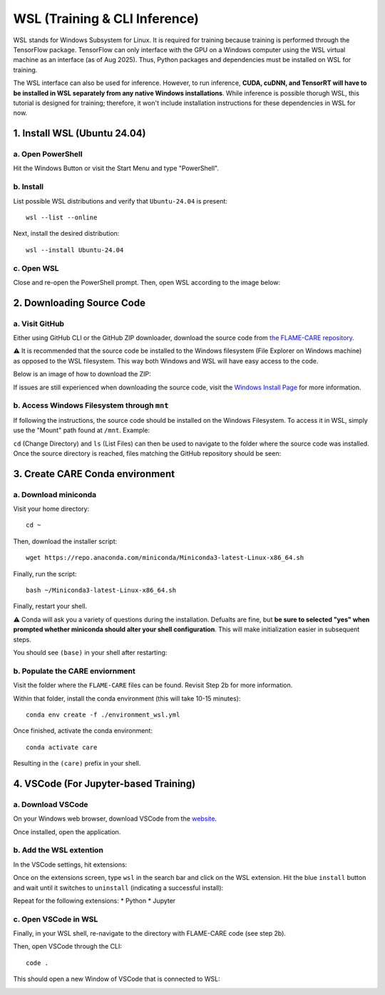 ==============================
WSL (Training & CLI Inference)
==============================

WSL stands for Windows Subsystem for Linux. It is required for training because training is performed through
the TensorFlow package. TensorFlow can only interface with the GPU on a Windows computer using the WSL virtual machine 
as an interface (as of Aug 2025). Thus, Python packages and dependencies must be installed on WSL for training.

The WSL interface can also be used for inference. However, to run inference, **CUDA, cuDNN, and TensorRT will have to be
installed in WSL separately from any native Windows installations**. While inference is possible thorugh WSL, this tutorial 
is designed for training; therefore, it won't include installation instructions for these dependencies in WSL for now.

1. Install WSL (Ubuntu 24.04)
^^^^^^^^^^^^^^

a. Open PowerShell
~~~~~~~~~~

Hit the Windows Button or visit the Start Menu and type "PowerShell".

b. Install
~~~~~~~~~~

List possible WSL distributions and verify that ``Ubuntu-24.04`` is present:

::

    wsl --list --online

Next, install the desired distribution:

::

    wsl --install Ubuntu-24.04

c. Open WSL
~~~~~~~

Close and re-open the PowerShell prompt. Then, open WSL according to the image below:

.. image:: ../../images/install/wsl/open_ubuntu.png
    :alt: Image showing dropdown to open a new shell in PowerShell with Ubuntu-24.04 boxed.


2. Downloading Source Code
^^^^^^^^^^^^^^

a. Visit GitHub
~~~~~~~~~~~

Either using GitHub CLI or the GitHub ZIP downloader, download the source code from 
`the FLAME-CARE repository <https://github.com/AlexSath/FLAME-CARE>`_.

⚠️ It is recommended that the source code be installed to the Windows filesystem (File Explorer on Windows machine) as
opposed to the WSL filesystem. This way both Windows and WSL will have easy access to the code.

Below is an image of how to download the ZIP:

.. image:: ../../images/install/git_zip_download.png
    :alt: Image of GitHub GUI with ZIP download button circled.

If issues are still experienced when downloading the source code, visit the `Windows Install Page 
<https://flame-care.readthedocs.io/en/latest/install/windows.html>`_ for more information.

b. Access Windows Filesystem through ``mnt``
~~~~~~~~~~

If following the instructions, the source code should be installed on the Windows Filesystem. To access it in WSL,
simply use the "Mount" path found at ``/mnt``. Example:

.. image:: ../../images/install/wsl/mount.png
    :alt: Image showing the wsl /mnt path

``cd`` (Change Directory) and ``ls`` (List Files) can then be used to navigate to the folder where the source
code was installed. Once the source directory is reached, files matching the GitHub repository should be seen:

.. image:: ../../images/install/wsl/success_files.png
    :alt: List of files that should be found after source code download.

3. Create CARE Conda environment
^^^^^^^^^^^^^^

a. Download miniconda
~~~~~~~~~~~

Visit your home directory:

::

    cd ~

Then, download the installer script:

::

    wget https://repo.anaconda.com/miniconda/Miniconda3-latest-Linux-x86_64.sh

Finally, run the script:

::

    bash ~/Miniconda3-latest-Linux-x86_64.sh

Finally, restart your shell.

⚠️ Conda will ask you a variety of questions during the installation. Defualts are fine, but **be sure to selected "yes"
when prompted whether miniconda should alter your shell configuration**. This will make initialization easier in
subsequent steps.

You should see ``(base)`` in your shell after restarting:

.. image:: ../../images/install/windows/powershell_base.png
    :alt: Image of a shell with the '(base)' clearly delineating a successful conda installation.

b. Populate the CARE enviornment
~~~~~~~~~~~~

Visit the folder where the ``FLAME-CARE`` files can be found. Revisit Step 2b for more information.

Within that folder, install the conda environment (this will take 10-15 minutes):

::

    conda env create -f ./environment_wsl.yml

Once finished, activate the conda environment:

::

    conda activate care

Resulting in the ``(care)`` prefix in your shell.

4. VSCode (For Jupyter-based Training)
^^^^^^^^^^^

a. Download VSCode
~~~~~~~~~~

On your Windows web browser, download VSCode from the `website <https://code.visualstudio.com/download>`_.

Once installed, open the application.

b. Add the WSL extention
~~~~~~~~~~~

In the VSCode settings, hit extensions:

.. image:: ../../images/install/wsl/vscode_extensions.png
    :alt: Image showing the extensions button in the VSCode settings.

Once on the extensions screen, type ``wsl`` in the search bar and click on the WSL extension. Hit the blue ``install``
button and wait until it switches to ``uninstall`` (indicating a successful install):

.. image:: ../../images/install/wsl/vscode_wsl.png

Repeat for the following extensions:
* Python
* Jupyter

c. Open VSCode in WSL
~~~~~~

Finally, in your WSL shell, re-navigate to the directory with FLAME-CARE code (see step 2b).

Then, open VSCode through the CLI:

::
    
    code .

This should open a new Window of VSCode that is connected to WSL:

.. image:: ../../images/install/wsl/vscode_wsl_verification.png
